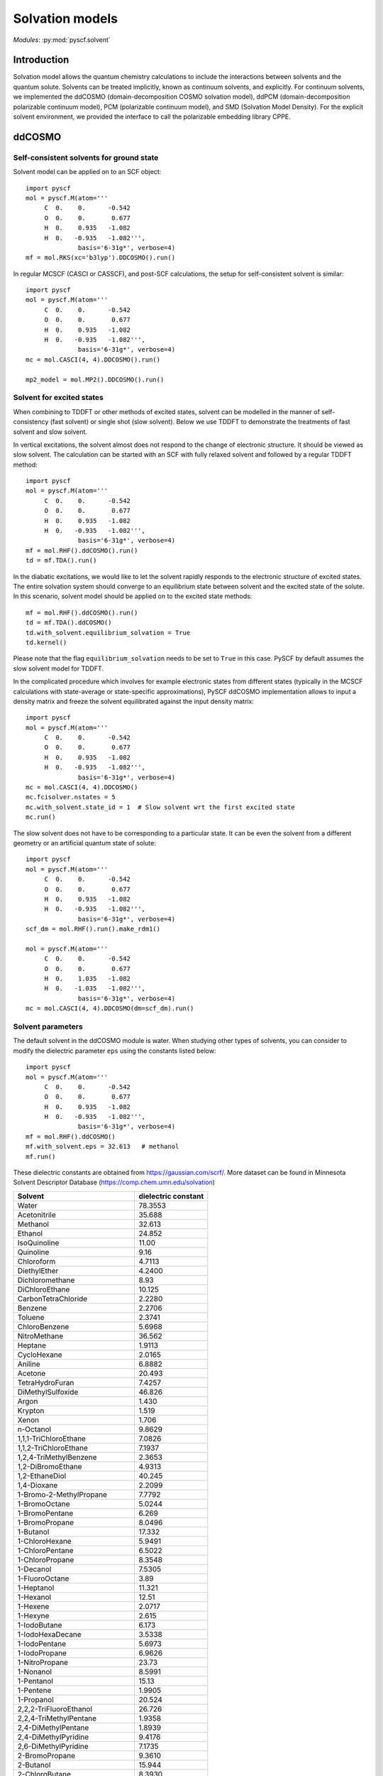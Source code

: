 
.. _user_solvent:

Solvation models
****************

*Modules*: :py:mod:`pyscf.solvent`

.. module:: solvent
   :synopsis: Solvation models and solvent effects
.. sectionauthor:: Qiming Sun <osirpt.sun@gmail.com> and Xiaojie Wu <wxj6000@gmail.com>.

Introduction
============

Solvation model allows the quantum chemistry calculations to include the
interactions between solvents and the quantum solute. Solvents can be treated
implicitly, known as continuum solvents, and explicitly. For continuum solvents,
we implemented the ddCOSMO (domain-decomposition COSMO solvation model), 
ddPCM (domain-decomposition polarizable continuum model), PCM (polarizable continuum model), 
and SMD (Solvation Model Density). For the explicit solvent environment, 
we provided the interface to call the polarizable embedding library CPPE.


ddCOSMO
=======

Self-consistent solvents for ground state
-----------------------------------------

Solvent model can be applied on to an SCF object::

  import pyscf
  mol = pyscf.M(atom='''
       C  0.    0.      -0.542
       O  0.    0.       0.677
       H  0.    0.935   -1.082
       H  0.   -0.935   -1.082''',
                basis='6-31g*', verbose=4)
  mf = mol.RKS(xc='b3lyp').DDCOSMO().run()

In regular MCSCF (CASCI or CASSCF), and post-SCF calculations, the setup for
self-consistent solvent is similar::

  import pyscf
  mol = pyscf.M(atom='''
       C  0.    0.      -0.542
       O  0.    0.       0.677
       H  0.    0.935   -1.082
       H  0.   -0.935   -1.082''',
                basis='6-31g*', verbose=4)
  mc = mol.CASCI(4, 4).DDCOSMO().run()

  mp2_model = mol.MP2().DDCOSMO().run()


Solvent for excited states
--------------------------
When combining to TDDFT or other methods of excited states, solvent can be
modelled in the manner of self-consistency (fast solvent) or single shot (slow
solvent). Below we use TDDFT to demonstrate the treatments of fast solvent
and slow solvent.

In vertical excitations, the solvent almost does not respond to the change of
electronic structure. It should be viewed as slow solvent. The calculation
can be started with an SCF with fully relaxed solvent and followed by a regular
TDDFT method::

  import pyscf
  mol = pyscf.M(atom='''
       C  0.    0.      -0.542
       O  0.    0.       0.677
       H  0.    0.935   -1.082
       H  0.   -0.935   -1.082''',
                basis='6-31g*', verbose=4)
  mf = mol.RHF().ddCOSMO().run()
  td = mf.TDA().run()

In the diabatic excitations, we would like to let the solvent rapidly responds
to the electronic structure of excited states. The entire solvation system
should converge to an equilibrium state between solvent and the excited state of
the solute. In this scenario, solvent model should be applied on to the excited
state methods::

  mf = mol.RHF().ddCOSMO().run()
  td = mf.TDA().ddCOSMO()
  td.with_solvent.equilibrium_solvation = True
  td.kernel()

Please note that the flag ``equilibrium_solvation`` needs to be set to ``True``
in this case. PySCF by default assumes the slow solvent model for TDDFT.

In the complicated procedure which involves for example electronic states from
different states (typically in the MCSCF calculations with state-average or
state-specific approximations), PySCF ddCOSMO implementation allows to input a
density matrix and freeze the solvent equilibrated against the input density
matrix::

  import pyscf
  mol = pyscf.M(atom='''
       C  0.    0.      -0.542
       O  0.    0.       0.677
       H  0.    0.935   -1.082
       H  0.   -0.935   -1.082''',
                basis='6-31g*', verbose=4)
  mc = mol.CASCI(4, 4).DDCOSMO()
  mc.fcisolver.nstates = 5
  mc.with_solvent.state_id = 1  # Slow solvent wrt the first excited state
  mc.run()

The slow solvent does not have to be corresponding to a particular state. It can
be even the solvent from a different geometry or an artificial quantum state of
solute::

  import pyscf
  mol = pyscf.M(atom='''
       C  0.    0.      -0.542
       O  0.    0.       0.677
       H  0.    0.935   -1.082
       H  0.   -0.935   -1.082''',
                basis='6-31g*', verbose=4)
  scf_dm = mol.RHF().run().make_rdm1()

  mol = pyscf.M(atom='''
       C  0.    0.      -0.542
       O  0.    0.       0.677
       H  0.    1.035   -1.082
       H  0.   -1.035   -1.082''',
                basis='6-31g*', verbose=4)
  mc = mol.CASCI(4, 4).DDCOSMO(dm=scf_dm).run()


Solvent parameters
------------------
The default solvent in the ddCOSMO module is water. When studying other types of
solvents, you can consider to modify the dielectric parameter ``eps`` using the
constants listed below::

  import pyscf
  mol = pyscf.M(atom='''
       C  0.    0.      -0.542
       O  0.    0.       0.677
       H  0.    0.935   -1.082
       H  0.   -0.935   -1.082''',
                basis='6-31g*', verbose=4)
  mf = mol.RHF().ddCOSMO()
  mf.with_solvent.eps = 32.613   # methanol                          
  mf.run()

These dielectric constants are obtained from https://gaussian.com/scrf/.
More dataset can be found in Minnesota Solvent Descriptor Database
(https://comp.chem.umn.edu/solvation)

================================== ====================
Solvent                            dielectric constant
================================== ====================
Water                              78.3553
Acetonitrile                       35.688
Methanol                           32.613
Ethanol                            24.852
IsoQuinoline                       11.00
Quinoline                          9.16
Chloroform                         4.7113
DiethylEther                       4.2400
Dichloromethane                    8.93
DiChloroEthane                     10.125
CarbonTetraChloride                2.2280
Benzene                            2.2706
Toluene                            2.3741
ChloroBenzene                      5.6968
NitroMethane                       36.562
Heptane                            1.9113
CycloHexane                        2.0165
Aniline                            6.8882
Acetone                            20.493
TetraHydroFuran                    7.4257
DiMethylSulfoxide                  46.826
Argon                              1.430
Krypton                            1.519
Xenon                              1.706
n-Octanol                          9.8629
1,1,1-TriChloroEthane              7.0826
1,1,2-TriChloroEthane              7.1937
1,2,4-TriMethylBenzene             2.3653
1,2-DiBromoEthane                  4.9313
1,2-EthaneDiol                     40.245
1,4-Dioxane                        2.2099
1-Bromo-2-MethylPropane            7.7792
1-BromoOctane                      5.0244
1-BromoPentane                     6.269
1-BromoPropane                     8.0496
1-Butanol                          17.332
1-ChloroHexane                     5.9491
1-ChloroPentane                    6.5022
1-ChloroPropane                    8.3548
1-Decanol                          7.5305
1-FluoroOctane                     3.89
1-Heptanol                         11.321
1-Hexanol                          12.51
1-Hexene                           2.0717
1-Hexyne                           2.615
1-IodoButane                       6.173
1-IodoHexaDecane                   3.5338
1-IodoPentane                      5.6973
1-IodoPropane                      6.9626
1-NitroPropane                     23.73
1-Nonanol                          8.5991
1-Pentanol                         15.13
1-Pentene                          1.9905
1-Propanol                         20.524
2,2,2-TriFluoroEthanol             26.726
2,2,4-TriMethylPentane             1.9358
2,4-DiMethylPentane                1.8939
2,4-DiMethylPyridine               9.4176
2,6-DiMethylPyridine               7.1735
2-BromoPropane                     9.3610
2-Butanol                          15.944
2-ChloroButane                     8.3930
2-Heptanone                        11.658
2-Hexanone                         14.136
2-MethoxyEthanol                   17.2
2-Methyl-1-Propanol                16.777
2-Methyl-2-Propanol                12.47
2-MethylPentane                    1.89
2-MethylPyridine                   9.9533
2-NitroPropane                     25.654
2-Octanone                         9.4678
2-Pentanone                        15.200
2-Propanol                         19.264
2-Propen-1-ol                      19.011
3-MethylPyridine                   11.645
3-Pentanone                        16.78
4-Heptanone                        12.257
4-Methyl-2-Pentanone               12.887
4-MethylPyridine                   11.957
5-Nonanone                         10.6
AceticAcid                         6.2528
AcetoPhenone                       17.44
a-ChloroToluene                    6.7175
Anisole                            4.2247
Benzaldehyde                       18.220
BenzoNitrile                       25.592
BenzylAlcohol                      12.457
BromoBenzene                       5.3954
BromoEthane                        9.01
Bromoform                          4.2488
Butanal                            13.45
ButanoicAcid                       2.9931
Butanone                           18.246
ButanoNitrile                      24.291
ButylAmine                         4.6178
ButylEthanoate                     4.9941
CarbonDiSulfide                    2.6105
Cis-1,2-DiMethylCycloHexane        2.06
Cis-Decalin                        2.2139
CycloHexanone                      15.619
CycloPentane                       1.9608
CycloPentanol                      16.989
CycloPentanone                     13.58
Decalin-mixture                    2.196
DiBromomEthane                     7.2273
DiButylEther                       3.0473
DiEthylAmine                       3.5766
DiEthylSulfide                     5.723
DiIodoMethane                      5.32
DiIsoPropylEther                   3.38
DiMethylDiSulfide                  9.6
DiPhenylEther                      3.73
DiPropylAmine                      2.9112
e-1,2-DiChloroEthene               2.14
e-2-Pentene                        2.051
EthaneThiol                        6.667
EthylBenzene                       2.4339
EthylEthanoate                     5.9867
EthylMethanoate                    8.3310
EthylPhenylEther                   4.1797
FluoroBenzene                      5.42
Formamide                          108.94
FormicAcid                         51.1
HexanoicAcid                       2.6
IodoBenzene                        4.5470
IodoEthane                         7.6177
IodoMethane                        6.8650
IsoPropylBenzene                   2.3712
m-Cresol                           12.44
Mesitylene                         2.2650
MethylBenzoate                     6.7367
MethylButanoate                    5.5607
MethylCycloHexane                  2.024
MethylEthanoate                    6.8615
MethylMethanoate                   8.8377
MethylPropanoate                   6.0777
m-Xylene                           2.3478
n-ButylBenzene                     2.36
n-Decane                           1.9846
n-Dodecane                         2.0060
n-Hexadecane                       2.0402
n-Hexane                           1.8819
NitroBenzene                       34.809
NitroEthane                        28.29
n-MethylAniline                    5.9600
n-MethylFormamide-mixture          181.56
n,n-DiMethylAcetamide              37.781
n,n-DiMethylFormamide              37.219
n-Nonane                           1.9605
n-Octane                           1.9406
n-Pentadecane                      2.0333
n-Pentane                          1.8371
n-Undecane                         1.9910
o-ChloroToluene                    4.6331
o-Cresol                           6.76
o-DiChloroBenzene                  9.9949
o-NitroToluene                     25.669
o-Xylene                           2.5454
Pentanal                           10.0
PentanoicAcid                      2.6924
PentylAmine                        4.2010
PentylEthanoate                    4.7297
PerFluoroBenzene                   2.029
p-IsoPropylToluene                 2.2322
Propanal                           18.5
PropanoicAcid                      3.44
PropanoNitrile                     29.324
PropylAmine                        4.9912
PropylEthanoate                    5.5205
p-Xylene                           2.2705
Pyridine                           12.978
sec-ButylBenzene                   2.3446
tert-ButylBenzene                  2.3447
TetraChloroEthene                  2.268
TetraHydroThiophene-s,s-dioxide    43.962
Tetralin                           2.771
Thiophene                          2.7270
Thiophenol                         4.2728
trans-Decalin                      2.1781
TriButylPhosphate                  8.1781
TriChloroEthene                    3.422
TriEthylAmine                      2.3832
Xylene-mixture                     2.3879
z-1,2-DiChloroEthene               9.2
================================== ====================

PCM model
=========
PySCF support four types of PCM solvent models, i.e. C-PCM, IEF-PCM, SS(V)PE, and COSMO (See https://manual.q-chem.com/5.2/Ch12.S2.SS2.html for more detailed descriptions of these methods). The analytical gradient and semi-analytical Hessian are also supported. PCM solvent models can be applied on to an SCF object::

  import pyscf
  mol = pyscf.M(atom='''
       C  0.    0.      -0.542
       O  0.    0.       0.677
       H  0.    0.935   -1.082
       H  0.   -0.935   -1.082''',
                basis='6-31g*', verbose=4)
  mf = mol.RKS(xc='b3lyp').PCM()
  mf.with_solvent.method = 'IEF-PCM' # C-PCM, SS(V)PE, COSMO
  mf.with_solvent.eps = 78.3553 # for water
  mf.run()

SMD model
=========
SMD model is recommended for computing solvation free energy. The implementation of SMD model in PySCF is based on IEF-PCM. Other SMx models are not supported yet (See https://manual.q-chem.com/5.2/Ch12.S2.SS8.html). The source code for CDS contribution is taken from NWChem (https://github.com/nwchemgit/nwchem/blob/master/src/solvation/mnsol.F)
SMD solvent solvent models can be applied on to an SCF object::

  import pyscf
  mol = pyscf.M(atom='''
       C  0.    0.      -0.542
       O  0.    0.       0.677
       H  0.    0.935   -1.082
       H  0.   -0.935   -1.082''',
                basis='6-31g*', verbose=4)
  mf = mol.RKS(xc='b3lyp').SMD()
  mf.with_solvent.solvent = 'water'
  mf.run()

The format of solvant names are the same as Minnesota Solvent Descriptor Database (https://comp.chem.umn.edu/solvation/mnsddb.pdf). One can also customize the solvent descriptors in the format ``mf.with_solvent.solvent_descriptors = [n, n25, alpha, beta, gamma, epsilon, phi, psi]``

Polarizable embedding
=====================
To use polarizable embedding model for mean-field calculations, one would need
to first generate potential data for the input of CPPE library. The best way to
generate potential files is with `PyFraME <https://gitlab.com/FraME-projects/PyFraME>`_.
You can directly throw in a pdb file, select the QM region and how to parametrize
different parts of the environment (with either pre-defined potentials, or with LoProp).
Some guidance is also provided in the Tutorial Review paper about PE, section 4:
https://onlinelibrary.wiley.com/doi/full/10.1002/qua.25717
Therein, the format of the potential file is also explained (it’s the same
format as used in the original Dalton pelib implementation).

With the generated potential file, one can carry out the polarizable embedding
calculations::

  import pyscf
  mol = pyscf.M(atom='''
       C  0.    0.      -0.542
       O  0.    0.       0.677
       H  0.    0.935   -1.082
       H  0.   -0.935   -1.082''',
                basis='6-31g*', verbose=4)
  mf = mol.RKS(xc='b3lyp')
  mf = pyscf.solvent.PE(mf, 'potfile')
  mf.run()
